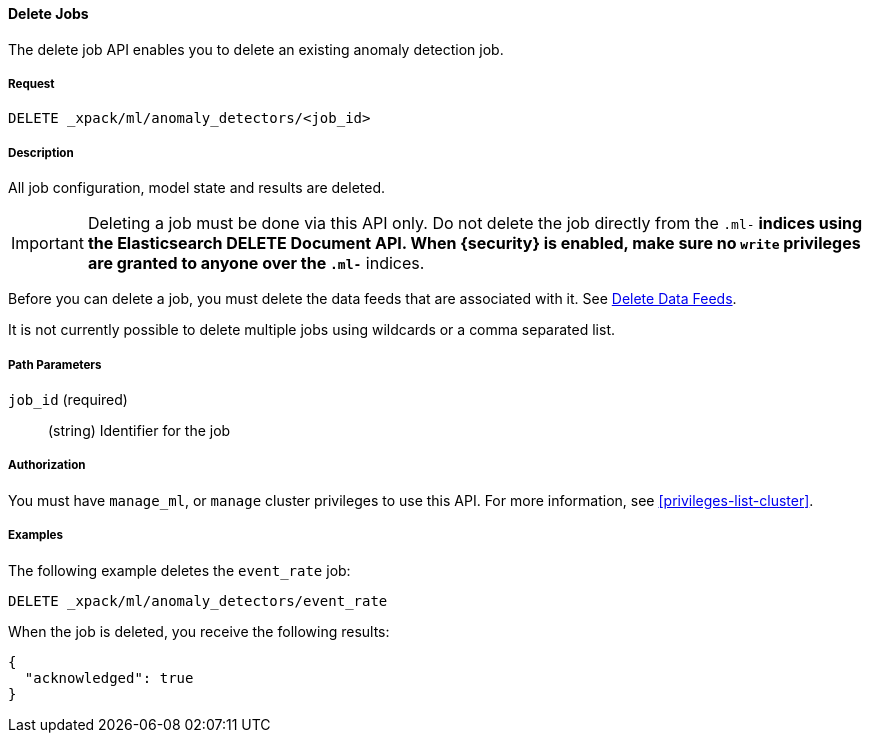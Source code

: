 //lcawley: Verified example output 2017-04-11
[[ml-delete-job]]
==== Delete Jobs

The delete job API enables you to delete an existing anomaly detection job.


===== Request

`DELETE _xpack/ml/anomaly_detectors/<job_id>`


===== Description

All job configuration, model state and results are deleted.

IMPORTANT:  Deleting a job must be done via this API only. Do not delete the
            job directly from the `.ml-*` indices using the Elasticsearch
            DELETE Document API. When {security} is enabled, make sure no `write`
            privileges are granted to anyone over the `.ml-*` indices.

Before you can delete a job, you must delete the data feeds that are associated
with it. See <<ml-delete-datafeed,Delete Data Feeds>>.

It is not currently possible to delete multiple jobs using wildcards or a comma
separated list.

===== Path Parameters

`job_id` (required)::
  (string)    Identifier for the job


===== Authorization

You must have `manage_ml`, or `manage` cluster privileges to use this API.
For more information, see <<privileges-list-cluster>>.


===== Examples

The following example deletes the `event_rate` job:

[source,js]
--------------------------------------------------
DELETE _xpack/ml/anomaly_detectors/event_rate
--------------------------------------------------
// CONSOLE
// TEST[skip:todo]

When the job is deleted, you receive the following results:
[source,js]
----
{
  "acknowledged": true
}
----
